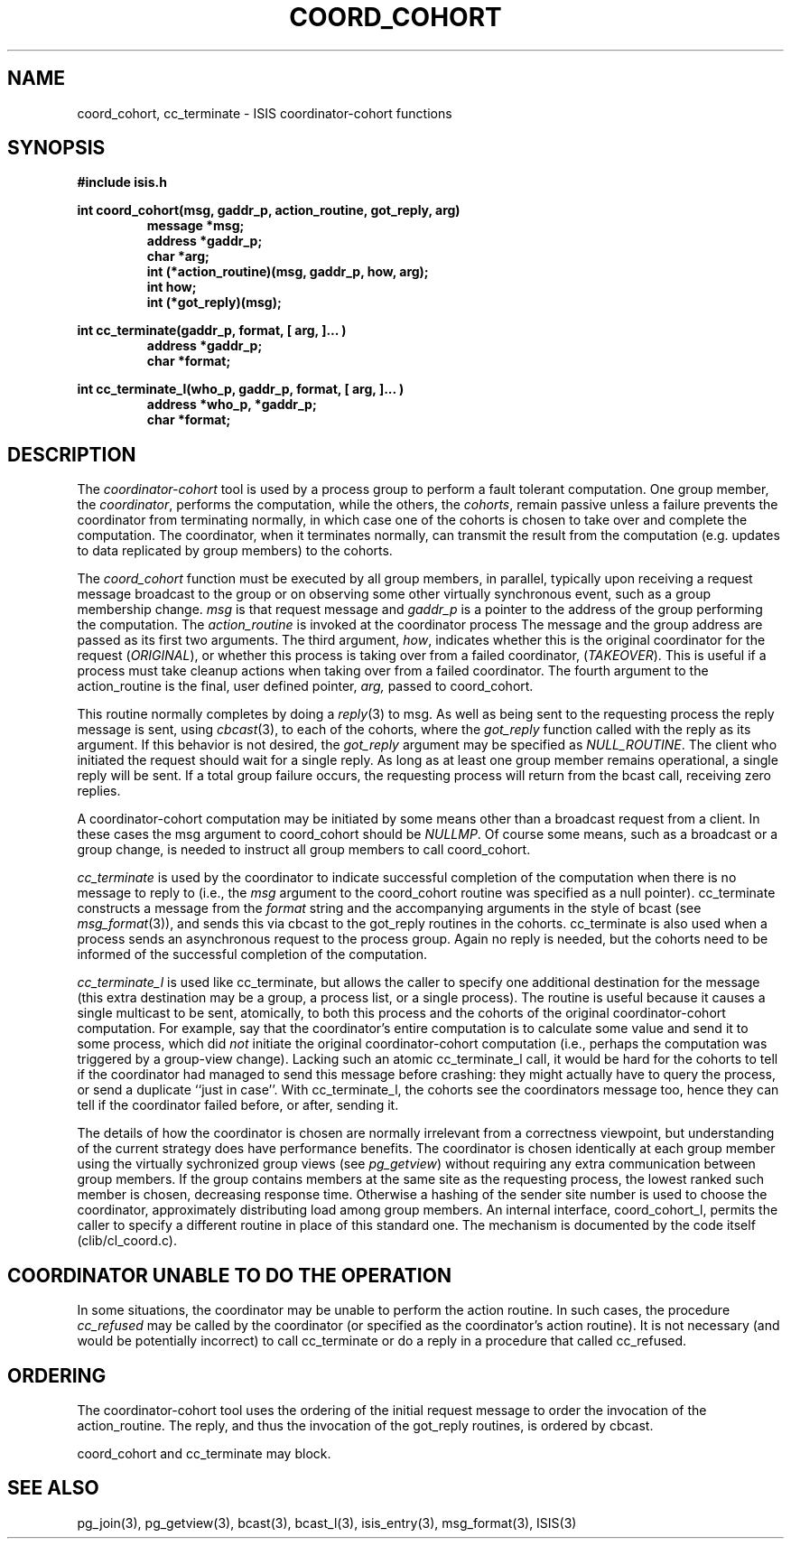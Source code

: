 .TH COORD_COHORT 3  "1 February 1986" ISIS "ISIS LIBRARY FUNCTIONS"
.SH NAME
coord_cohort, cc_terminate \- ISIS coordinator-cohort functions
.SH SYNOPSIS
.B #include "isis.h"
.PP
.B 
int coord_cohort(msg, gaddr_p, action_routine, got_reply, arg)
.RS
.B message *msg;
.br
.B address *gaddr_p;
.br
.B char *arg;
.br
.B int (*action_routine)(msg, gaddr_p, how, arg);
.br
.B int how;
.br
.B int (*got_reply)(msg);
.RE
.PP
.B
int cc_terminate(gaddr_p, format, [ arg, ]... )
.RS
.B address *gaddr_p;
.br
.B char *format;
.RE
.PP
.B
int cc_terminate_l(who_p, gaddr_p, format, [ arg, ]... )
.RS
.B address *who_p, *gaddr_p;
.br
.B char *format;
.RE

.SH DESCRIPTION

The 
.I coordinator-cohort
tool is used by a process group to perform a fault tolerant computation.
One group member, the
.IR coordinator ,
performs the computation, while the others, the
.IR cohorts ,
remain passive unless a failure prevents the coordinator 
from terminating normally, in which case one
of the cohorts is chosen to take over and complete the computation.
The coordinator, when it terminates normally, 
can transmit the result from the computation (e.g. updates to
data replicated by group members) to the cohorts.

The 
.I coord_cohort
function must be executed by all group members, in parallel,
typically upon receiving a request message broadcast to the group or
on observing some other virtually synchronous event, such as a
group membership change.
.I msg 
is that request message and
.I gaddr_p
is a pointer to the address of the group performing the computation.
The
.I action_routine
is invoked at the coordinator process
The message and the group address are passed as its first two arguments.
The third argument,
.IR how ,
indicates whether this is the original coordinator
for the request 
.RI ( ORIGINAL ),
or whether this process is taking over from a failed coordinator,
.RI ( TAKEOVER ).
This is useful if a process must take cleanup actions
when taking over from a failed coordinator.
The fourth argument to the action_routine
is the final, user defined pointer,
.IR arg,
passed to coord_cohort.

This routine normally completes by doing a 
.IR reply (3)
to msg.
As well as being sent to the requesting process
the reply message is sent,
using
.IR cbcast (3), 
to each of the cohorts, where the
.I got_reply
function called with the reply as its argument.
If this behavior is not desired, the
.I got_reply
argument may be specified as 
.IR NULL_ROUTINE .
The client who initiated the request should wait for a single
reply. As long as at least one group member remains operational,
a single reply will be sent. 
If a total group failure occurs, the requesting process
will return from the bcast call, receiving zero replies.

A coordinator-cohort computation may be initiated by some means
other than a broadcast request from a client.
In these cases the msg argument to coord_cohort should be
.IR NULLMP .
Of course some means, such as a broadcast or a group change,
is needed to instruct all group members to call coord_cohort.

.I cc_terminate
is used by the coordinator
to indicate successful completion of the computation 
when there is no message to reply to (i.e., the \fImsg\fR argument to the
coord_cohort routine was specified as a null pointer).
cc_terminate constructs a message from the
.I format
string and the accompanying arguments in the style of bcast (see
.IR msg_format (3)),
and sends this via cbcast to the got_reply routines in the cohorts.
cc_terminate is also used when a process sends an asynchronous
request to the process group. Again no reply is needed,
but the cohorts need to be informed of the successful completion
of the computation.

.I cc_terminate_l
is used like cc_terminate, but allows the caller to specify one
additional destination for the message (this extra destination may
be a group, a process list, or a single process).
The routine is useful because it causes a single
multicast to be sent, atomically, to both this process and the
cohorts of the original coordinator-cohort computation.
For example, say that the coordinator's entire computation is
to calculate some value and send it to some process, which did \fInot\fR
initiate the original coordinator-cohort computation (i.e., perhaps the
computation was triggered by a group-view change).
Lacking such an atomic cc_terminate_l call, it would be hard for the
cohorts to tell if the coordinator had managed to send
this message before crashing: they might actually have to query the
process, or send a duplicate ``just in case''.  With
cc_terminate_l, the cohorts see the coordinators message too, hence
they can tell if the coordinator failed before, or after, sending it.

The details of how the coordinator is chosen are normally irrelevant from a
correctness viewpoint, but understanding of the current strategy
does have performance benefits.
The coordinator is chosen identically at each group member
using the virtually sychronized group views (see
.IR pg_getview )
without requiring any extra communication between group members.
If the group contains members at the same site as the
requesting process, the lowest ranked such member is chosen,
decreasing response time.
Otherwise a hashing of the sender site number is used to choose the
coordinator, approximately distributing load among group members.
An internal interface, coord_cohort_l, permits the caller to specify
a different routine in place of this standard one.
The mechanism is documented by the code itself (clib/cl_coord.c).

.SH "COORDINATOR UNABLE TO DO THE OPERATION"

In some situations, the coordinator may be unable to perform the
action routine.  In such cases, the procedure 
.I cc_refused
may be called by the coordinator (or specified as the coordinator's
action routine).
It is not necessary (and would be potentially incorrect) to call
cc_terminate or do a reply in a procedure that called cc_refused.


.SH ORDERING

The coordinator-cohort tool uses the ordering of the
initial request message to order the invocation of
the action_routine. The reply, and thus the invocation of
the got_reply routines, is ordered by cbcast.

coord_cohort and cc_terminate may block.

.SH "SEE ALSO"

pg_join(3), pg_getview(3),
bcast(3), bcast_l(3), isis_entry(3), 
msg_format(3),
ISIS(3)

